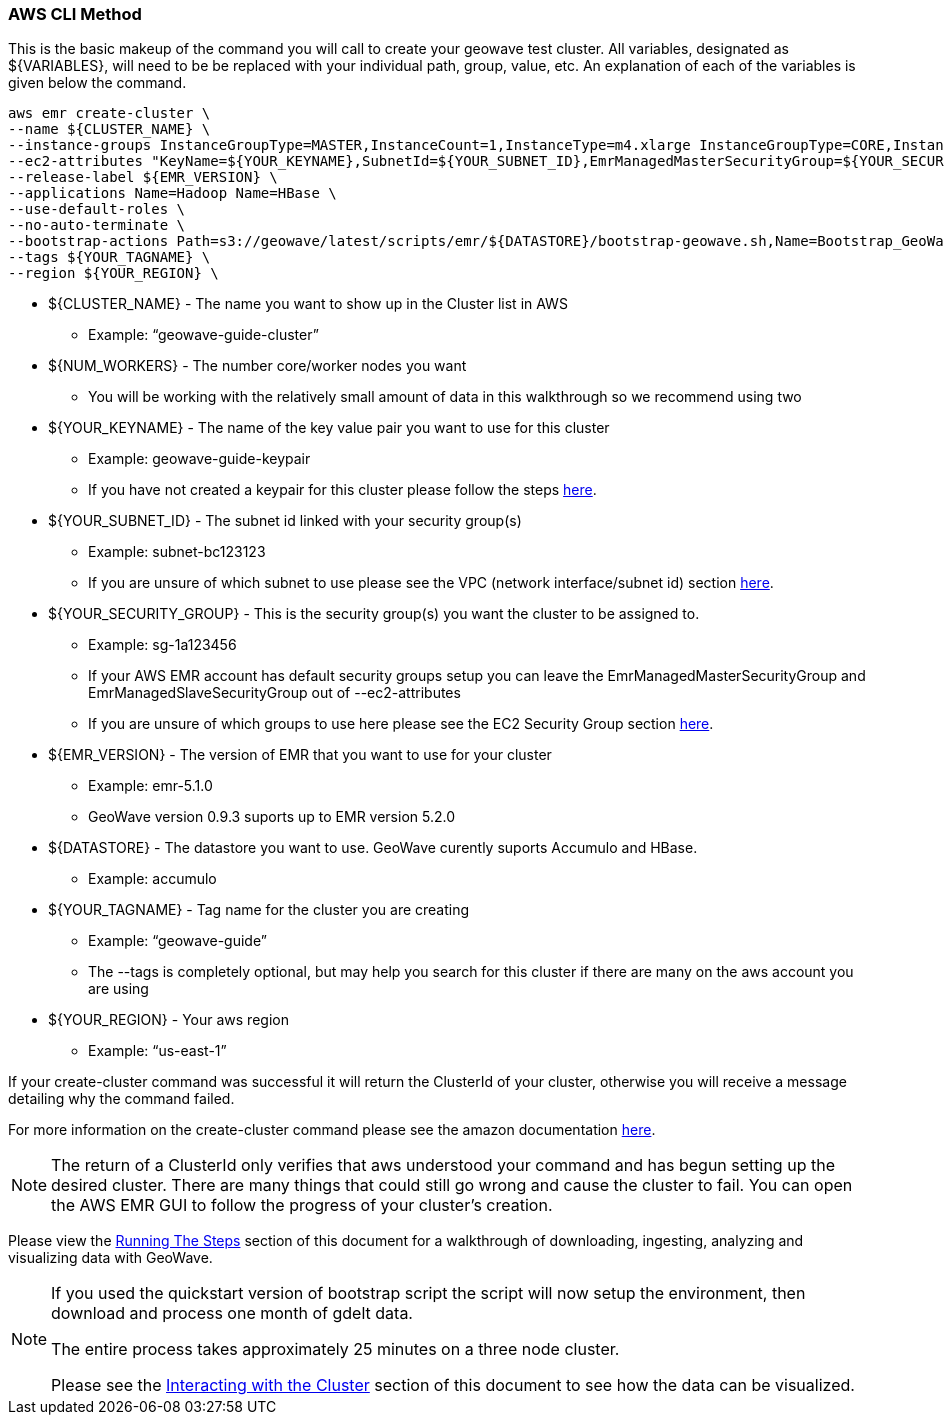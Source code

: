 [[quickstart-guide-CLI]]
<<<

=== AWS CLI Method

This is the basic makeup of the command you will call to create your geowave test cluster. All variables, designated as 
${VARIABLES}, will need to be be replaced with your individual path, group, value, etc. An explanation of each of the 
variables is given below the command.

[source, bash]
----
aws emr create-cluster \
--name ${CLUSTER_NAME} \
--instance-groups InstanceGroupType=MASTER,InstanceCount=1,InstanceType=m4.xlarge InstanceGroupType=CORE,InstanceCount=${NUM_WORKERS},InstanceType=m4.xlarge \
--ec2-attributes "KeyName=${YOUR_KEYNAME},SubnetId=${YOUR_SUBNET_ID},EmrManagedMasterSecurityGroup=${YOUR_SECURITY_GROUP},EmrManagedSlaveSecurityGroup=${YOUR_SECURITY_GROUP}" \
--release-label ${EMR_VERSION} \
--applications Name=Hadoop Name=HBase \
--use-default-roles \
--no-auto-terminate \
--bootstrap-actions Path=s3://geowave/latest/scripts/emr/${DATASTORE}/bootstrap-geowave.sh,Name=Bootstrap_GeoWave \
--tags ${YOUR_TAGNAME} \
--region ${YOUR_REGION} \
----

- ${CLUSTER_NAME} - The name you want to show up in the Cluster list in AWS
 * Example: “geowave-guide-cluster”
- ${NUM_WORKERS} - The number core/worker nodes you want
 * You will be working with the relatively small amount of data in this walkthrough so we recommend using two
- ${YOUR_KEYNAME} - The name of the key value pair you want to use for this cluster
 * Example: geowave-guide-keypair
 * If you have not created a keypair for this cluster please follow the steps <<110-appendices.adoc#create-ec2-key-pair, here>>.
- ${YOUR_SUBNET_ID} - The subnet id linked with your security group(s)
 * Example: subnet-bc123123
 * If you are unsure of which subnet to use please see the VPC (network interface/subnet id) section <<110-appendices.adoc#create-ec2-vpc-network-interface-subnet-id, here>>.
- ${YOUR_SECURITY_GROUP} - This is the security group(s) you want the cluster to be assigned to.
 * Example: sg-1a123456
 * If your AWS EMR account has default security groups setup you can leave the EmrManagedMasterSecurityGroup and EmrManagedSlaveSecurityGroup out of --ec2-attributes
 * If you are unsure of which groups to use here please see the EC2 Security Group section <<110-appendices.adoc#create-ec2-security-group, here>>.
- ${EMR_VERSION} - The version of EMR that you want to use for your cluster
 * Example: emr-5.1.0
 * GeoWave version 0.9.3 suports up to EMR version 5.2.0
- ${DATASTORE} - The datastore you want to use. GeoWave curently suports Accumulo and HBase.
 * Example: accumulo
- ${YOUR_TAGNAME} - Tag name for the cluster you are creating
 * Example: “geowave-guide”
 * The --tags is completely optional, but may help you search for this cluster if there are many on the aws account you are using
- ${YOUR_REGION} - Your aws region
 * Example: “us-east-1”

If your create-cluster command was successful it will return the ClusterId of your cluster, otherwise you will receive a 
message  detailing why the command failed.

For more information on the create-cluster command please see the amazon documentation http://docs.aws.amazon.com/cli/latest/reference/emr/create-cluster.html[here].

[NOTE]
====
The return of a ClusterId only verifies that aws understood your command and has begun setting up the desired 
cluster. There are many things that could still go wrong and cause the cluster to fail. You can open the AWS EMR GUI to 
follow the progress of your cluster’s creation.
====

Please view the <<running-the-steps,Running The Steps>> section of this document for a walkthrough of downloading, ingesting, 
analyzing and visualizing data with GeoWave.  

[NOTE]
====
If you used the quickstart version of bootstrap script the script will now setup the environment, then download and process one month of gdelt data.

The entire process takes approximately 25 minutes on a three node cluster.

Please see the <<interacting-with-the-cluster,Interacting with the Cluster>> section of this document to see how the data can be visualized.
====
